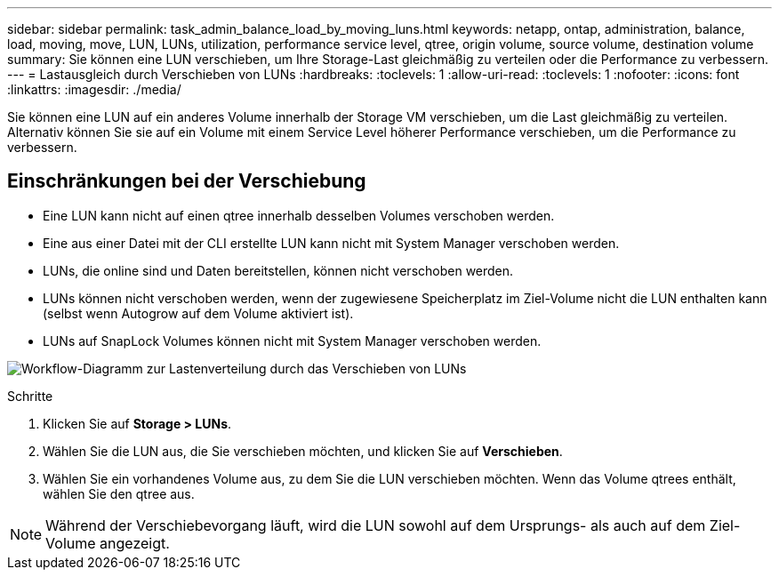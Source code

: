 ---
sidebar: sidebar 
permalink: task_admin_balance_load_by_moving_luns.html 
keywords: netapp, ontap, administration, balance, load, moving, move, LUN, LUNs, utilization, performance service level, qtree, origin volume, source volume, destination volume 
summary: Sie können eine LUN verschieben, um Ihre Storage-Last gleichmäßig zu verteilen oder die Performance zu verbessern. 
---
= Lastausgleich durch Verschieben von LUNs
:hardbreaks:
:toclevels: 1
:allow-uri-read: 
:toclevels: 1
:nofooter: 
:icons: font
:linkattrs: 
:imagesdir: ./media/


[role="lead"]
Sie können eine LUN auf ein anderes Volume innerhalb der Storage VM verschieben, um die Last gleichmäßig zu verteilen. Alternativ können Sie sie auf ein Volume mit einem Service Level höherer Performance verschieben, um die Performance zu verbessern.



== Einschränkungen bei der Verschiebung

* Eine LUN kann nicht auf einen qtree innerhalb desselben Volumes verschoben werden.
* Eine aus einer Datei mit der CLI erstellte LUN kann nicht mit System Manager verschoben werden.
* LUNs, die online sind und Daten bereitstellen, können nicht verschoben werden.
* LUNs können nicht verschoben werden, wenn der zugewiesene Speicherplatz im Ziel-Volume nicht die LUN enthalten kann (selbst wenn Autogrow auf dem Volume aktiviert ist).
* LUNs auf SnapLock Volumes können nicht mit System Manager verschoben werden.


image:workflow_balance_load_by_moving_luns.gif["Workflow-Diagramm zur Lastenverteilung durch das Verschieben von LUNs"]

.Schritte
. Klicken Sie auf *Storage > LUNs*.
. Wählen Sie die LUN aus, die Sie verschieben möchten, und klicken Sie auf *Verschieben*.
. Wählen Sie ein vorhandenes Volume aus, zu dem Sie die LUN verschieben möchten. Wenn das Volume qtrees enthält, wählen Sie den qtree aus.



NOTE: Während der Verschiebevorgang läuft, wird die LUN sowohl auf dem Ursprungs- als auch auf dem Ziel-Volume angezeigt.
